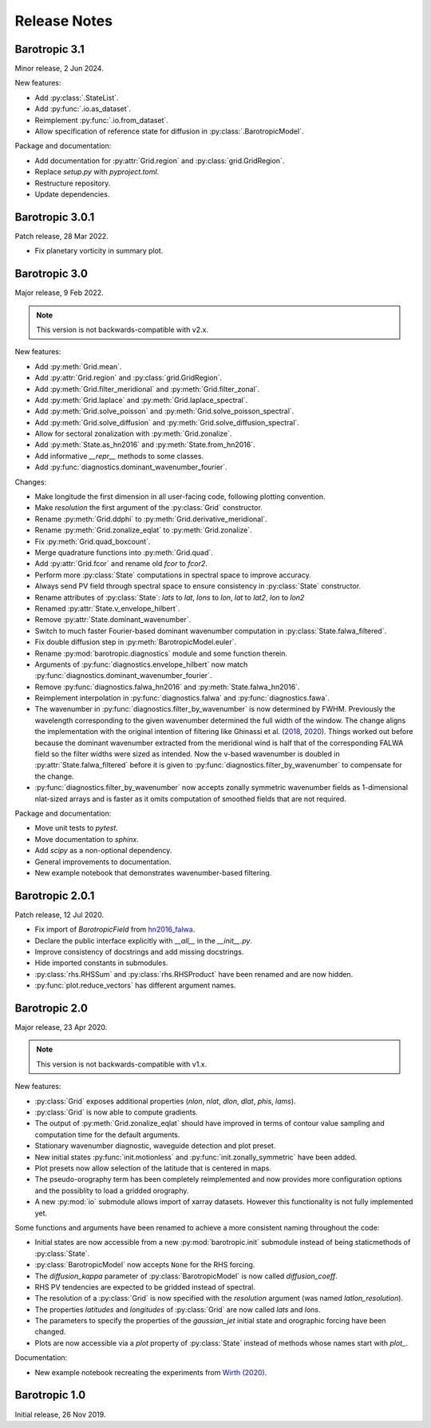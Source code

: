 Release Notes
=============

.. py:module:: barotropic


Barotropic 3.1
--------------

Minor release, 2 Jun 2024.

New features:

- Add :py:class:`.StateList`.
- Add :py:func:`.io.as_dataset`.
- Reimplement :py:func:`.io.from_dataset`.
- Allow specification of reference state for diffusion in :py:class:`.BarotropicModel`.

Package and documentation:

- Add documentation for :py:attr:`Grid.region` and :py:class:`grid.GridRegion`.
- Replace `setup.py` with `pyproject.toml`.
- Restructure repository.
- Update dependencies.


Barotropic 3.0.1
----------------

Patch release, 28 Mar 2022.

- Fix planetary vorticity in summary plot.


Barotropic 3.0
--------------

Major release, 9 Feb 2022.

.. note::
    This version is not backwards-compatible with v2.x.

New features:

- Add :py:meth:`Grid.mean`.
- Add :py:attr:`Grid.region` and :py:class:`grid.GridRegion`.
- Add :py:meth:`Grid.filter_meridional` and :py:meth:`Grid.filter_zonal`.
- Add :py:meth:`Grid.laplace` and :py:meth:`Grid.laplace_spectral`.
- Add :py:meth:`Grid.solve_poisson` and :py:meth:`Grid.solve_poisson_spectral`.
- Add :py:meth:`Grid.solve_diffusion` and :py:meth:`Grid.solve_diffusion_spectral`.
- Allow for sectoral zonalization with :py:meth:`Grid.zonalize`.
- Add :py:meth:`State.as_hn2016` and :py:meth:`State.from_hn2016`.
- Add informative `__repr__` methods to some classes.
- Add :py:func:`diagnostics.dominant_wavenumber_fourier`.

Changes:

- Make longitude the first dimension in all user-facing code, following plotting convention.
- Make `resolution` the first argument of the :py:class:`Grid` constructor.
- Rename :py:meth:`Grid.ddphi` to :py:meth:`Grid.derivative_meridional`.
- Rename :py:meth:`Grid.zonalize_eqlat` to :py:meth:`Grid.zonalize`.
- Fix :py:meth:`Grid.quad_boxcount`.
- Merge quadrature functions into :py:meth:`Grid.quad`.
- Add :py:attr:`Grid.fcor` and rename old `fcor` to `fcor2`.
- Perform more :py:class:`State` computations in spectral space to improve accuracy.
- Always send PV field through spectral space to ensure consistency in :py:class:`State` constructor.
- Rename attributes of :py:class:`State`: `lats` to `lat`, `lons` to `lon`, `lat` to `lat2`, `lon` to `lon2`
- Renamed :py:attr:`State.v_envelope_hilbert`.
- Remove :py:attr:`State.dominant_wavenumber`.
- Switch to much faster Fourier-based dominant wavenumber computation in :py:class:`State.falwa_filtered`.
- Fix double diffusion step in :py:meth:`BarotropicModel.euler`.
- Rename :py:mod:`barotropic.diagnostics` module and some function therein.
- Arguments of :py:func:`diagnostics.envelope_hilbert` now match :py:func:`diagnostics.dominant_wavenumber_fourier`.
- Remove :py:func:`diagnostics.falwa_hn2016` and :py:meth:`State.falwa_hn2016`.
- Reimplement interpolation in :py:func:`diagnostics.falwa` and :py:func:`diagnostics.fawa`.
- The wavenumber in :py:func:`diagnostics.filter_by_wavenumber` is now determined by FWHM.
  Previously the wavelength corresponding to the given wavenumber determined the full width of the window.
  The change aligns the implementation with the original intention of filtering like Ghinassi et al. (`2018 <https://doi.org/10.1175/MWR-D-18-0068.1>`_, `2020 <https://doi.org/10.1175/JAS-D-19-0149.1>`_).
  Things worked out before because the dominant wavenumber extracted from the meridional wind is half that of the corresponding FALWA field so the filter widths were sized as intended.
  Now the v-based wavenumber is doubled in :py:attr:`State.falwa_filtered` before it is given to :py:func:`diagnostics.filter_by_wavenumber` to compensate for the change.
- :py:func:`diagnostics.filter_by_wavenumber` now accepts zonally symmetric wavenumber fields as 1-dimensional nlat-sized arrays and is faster as it omits computation of smoothed fields that are not required.

Package and documentation:

- Move unit tests to `pytest`.
- Move documentation to `sphinx`.
- Add `scipy` as a non-optional dependency.
- General improvements to documentation.
- New example notebook that demonstrates wavenumber-based filtering.


Barotropic 2.0.1
----------------

Patch release, 12 Jul 2020.

- Fix import of `BarotropicField` from `hn2016_falwa <https://github.com/csyhuang/hn2016_falwa>`_.
- Declare the public interface explicitly with `__all__` in the `__init__.py`.
- Improve consistency of docstrings and add missing docstrings.
- Hide imported constants in submodules.
- :py:class:`rhs.RHSSum` and :py:class:`rhs.RHSProduct` have been renamed and are now hidden.
- :py:func:`plot.reduce_vectors` has different argument names.


Barotropic 2.0
--------------

Major release, 23 Apr 2020.

.. note::
    This version is not backwards-compatible with v1.x.

New features:

- :py:class:`Grid` exposes additional properties (`nlon`, `nlat`, `dlon`, `dlat`, `phis`, `lams`).
- :py:class:`Grid` is now able to compute gradients.
- The output of :py:meth:`Grid.zonalize_eqlat` should have improved in terms of contour value sampling and computation time for the default arguments.
- Stationary wavenumber diagnostic, waveguide detection and plot preset.
- New initial states :py:func:`init.motionless` and :py:func:`init.zonally_symmetric` have been added.
- Plot presets now allow selection of the latitude that is centered in maps.
- The pseudo-orography term has been completely reimplemented and now provides more configuration options and the possiblity to load a gridded orography.
- A new :py:mod:`io` submodule allows import of xarray datasets.
  However this functionality is not fully implemented yet.

Some functions and arguments have been renamed to achieve a more consistent naming throughout the code:

- Initial states are now accessible from a new :py:mod:`barotropic.init` submodule instead of being staticmethods of :py:class:`State`.
- :py:class:`BarotropicModel` now accepts ``None`` for the RHS forcing.
- The `diffusion_kappa` parameter of :py:class:`BarotropicModel` is now called `diffusion_coeff`.
- RHS PV tendencies are expected to be gridded instead of spectral.
- The resolution of a :py:class:`Grid` is now specified with the `resolution` argument (was named `latlon_resolution`).
- The properties `latitudes` and `longitudes` of :py:class:`Grid` are now called `lats` and `lons`.
- The parameters to specify the properties of the `gaussian_jet` initial state and orographic forcing have been changed.
- Plots are now accessible via a `plot` property of :py:class:`State` instead of methods whose names start with `plot_`.

Documentation:

- New example notebook recreating the experiments from `Wirth (2020) <https://doi.org/10.5194/wcd-1-111-2020>`_.


Barotropic 1.0
--------------

Initial release, 26 Nov 2019.


